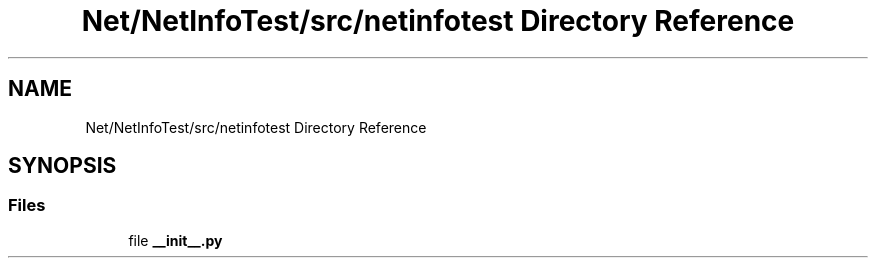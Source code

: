 .TH "Net/NetInfoTest/src/netinfotest Directory Reference" 3 "NekoCollections" \" -*- nroff -*-
.ad l
.nh
.SH NAME
Net/NetInfoTest/src/netinfotest Directory Reference
.SH SYNOPSIS
.br
.PP
.SS "Files"

.in +1c
.ti -1c
.RI "file \fB__init__\&.py\fP"
.br
.in -1c
